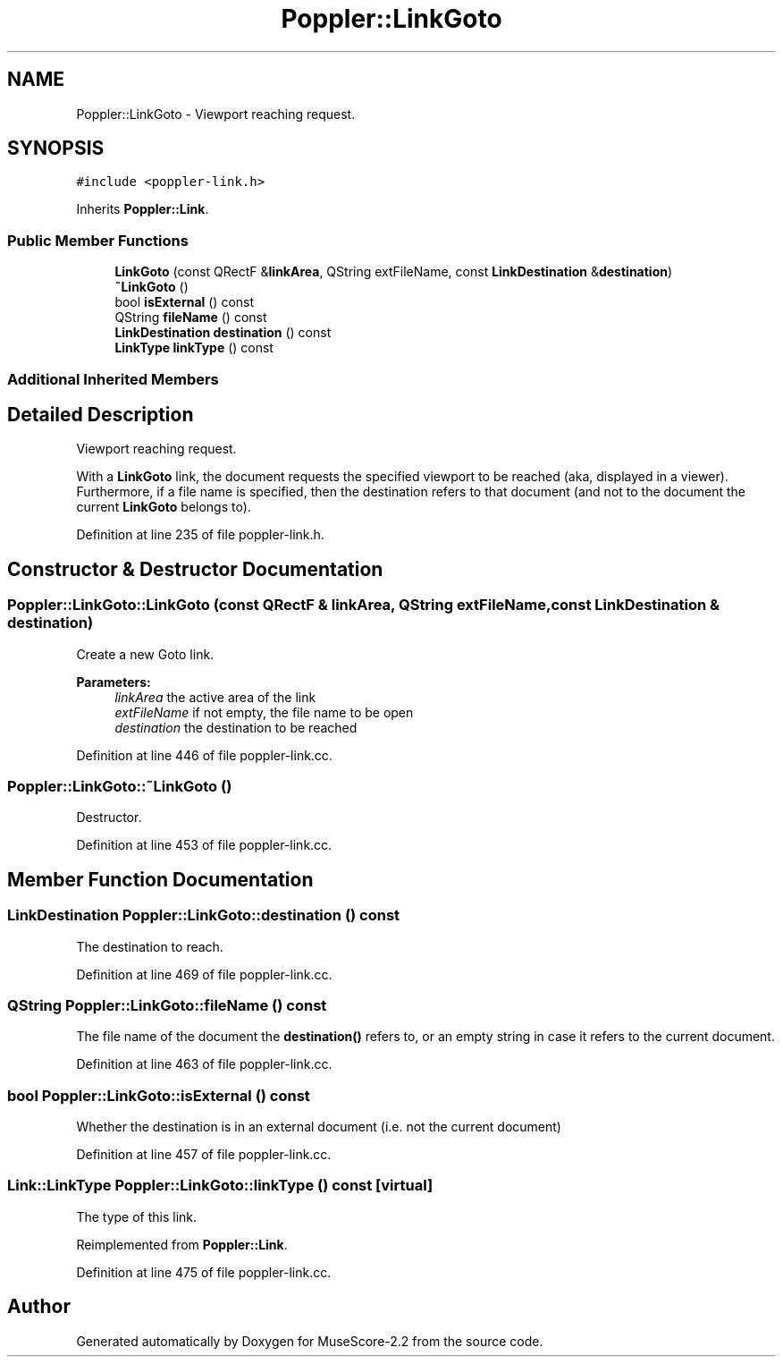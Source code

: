 .TH "Poppler::LinkGoto" 3 "Mon Jun 5 2017" "MuseScore-2.2" \" -*- nroff -*-
.ad l
.nh
.SH NAME
Poppler::LinkGoto \- Viewport reaching request\&.  

.SH SYNOPSIS
.br
.PP
.PP
\fC#include <poppler\-link\&.h>\fP
.PP
Inherits \fBPoppler::Link\fP\&.
.SS "Public Member Functions"

.in +1c
.ti -1c
.RI "\fBLinkGoto\fP (const QRectF &\fBlinkArea\fP, QString extFileName, const \fBLinkDestination\fP &\fBdestination\fP)"
.br
.ti -1c
.RI "\fB~LinkGoto\fP ()"
.br
.ti -1c
.RI "bool \fBisExternal\fP () const"
.br
.ti -1c
.RI "QString \fBfileName\fP () const"
.br
.ti -1c
.RI "\fBLinkDestination\fP \fBdestination\fP () const"
.br
.ti -1c
.RI "\fBLinkType\fP \fBlinkType\fP () const"
.br
.in -1c
.SS "Additional Inherited Members"
.SH "Detailed Description"
.PP 
Viewport reaching request\&. 

With a \fBLinkGoto\fP link, the document requests the specified viewport to be reached (aka, displayed in a viewer)\&. Furthermore, if a file name is specified, then the destination refers to that document (and not to the document the current \fBLinkGoto\fP belongs to)\&. 
.PP
Definition at line 235 of file poppler\-link\&.h\&.
.SH "Constructor & Destructor Documentation"
.PP 
.SS "Poppler::LinkGoto::LinkGoto (const QRectF & linkArea, QString extFileName, const \fBLinkDestination\fP & destination)"
Create a new Goto link\&.
.PP
\fBParameters:\fP
.RS 4
\fIlinkArea\fP the active area of the link 
.br
\fIextFileName\fP if not empty, the file name to be open 
.br
\fIdestination\fP the destination to be reached 
.RE
.PP

.PP
Definition at line 446 of file poppler\-link\&.cc\&.
.SS "Poppler::LinkGoto::~LinkGoto ()"
Destructor\&. 
.PP
Definition at line 453 of file poppler\-link\&.cc\&.
.SH "Member Function Documentation"
.PP 
.SS "\fBLinkDestination\fP Poppler::LinkGoto::destination () const"
The destination to reach\&. 
.PP
Definition at line 469 of file poppler\-link\&.cc\&.
.SS "QString Poppler::LinkGoto::fileName () const"
The file name of the document the \fBdestination()\fP refers to, or an empty string in case it refers to the current document\&. 
.PP
Definition at line 463 of file poppler\-link\&.cc\&.
.SS "bool Poppler::LinkGoto::isExternal () const"
Whether the destination is in an external document (i\&.e\&. not the current document) 
.PP
Definition at line 457 of file poppler\-link\&.cc\&.
.SS "\fBLink::LinkType\fP Poppler::LinkGoto::linkType () const\fC [virtual]\fP"
The type of this link\&. 
.PP
Reimplemented from \fBPoppler::Link\fP\&.
.PP
Definition at line 475 of file poppler\-link\&.cc\&.

.SH "Author"
.PP 
Generated automatically by Doxygen for MuseScore-2\&.2 from the source code\&.
